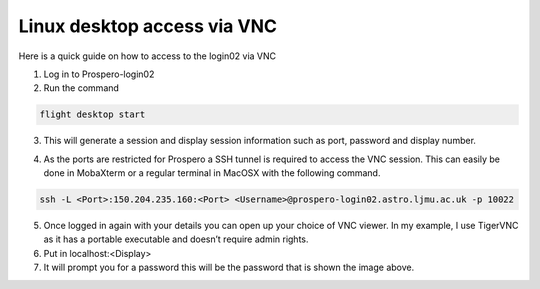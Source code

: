 =====
Linux desktop access via VNC
=====

Here is a quick guide on how to access to the login02 via VNC

1.	Log in to Prospero-login02
2.	Run the command 

.. code-block:: console 

    flight desktop start

3.	This will generate a session and display session information such as port, password and display number.

.. image:: images/vnc1.png

4.	As the ports are restricted for Prospero a SSH tunnel is required to access the VNC session. This can easily be done in MobaXterm or a regular terminal in MacOSX with the following command. 

.. code-block:: console 
    
    ssh -L <Port>:150.204.235.160:<Port> <Username>@prospero-login02.astro.ljmu.ac.uk -p 10022

.. image:: images/vnc2.png

5.	Once logged in again with your details you can open up your choice of VNC viewer. In my example, I use TigerVNC as it has a portable executable and doesn’t require admin rights.
6.	Put in localhost:<Display>
7.	It will prompt you for a password this will be the password that is shown the image above.
